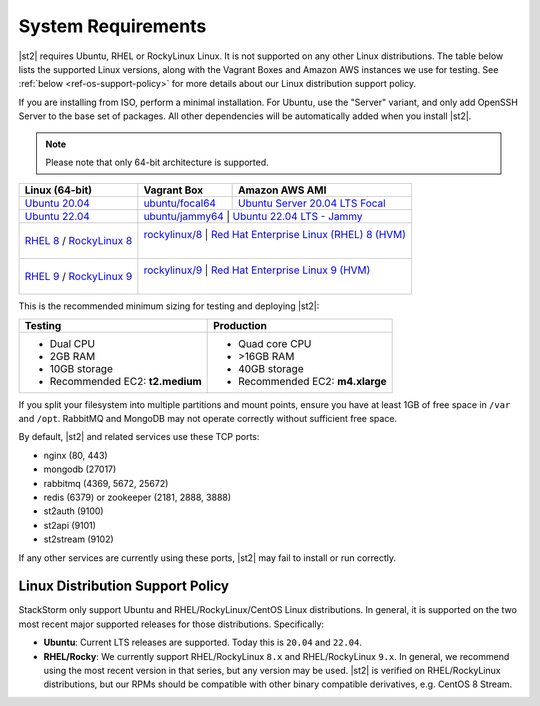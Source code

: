 System Requirements
===================

|st2| requires Ubuntu, RHEL or RockyLinux Linux. It is not supported on any other Linux distributions.
The table below lists the supported Linux versions, along with the Vagrant Boxes and Amazon AWS
instances we use for testing. See :ref:`below <ref-os-support-policy>` for more details about
our Linux distribution support policy.

If you are installing from ISO, perform a minimal installation. For Ubuntu, use the "Server"
variant, and only add OpenSSH Server to the base set of packages. All other dependencies will
be automatically added when you install |st2|.

.. note::

  Please note that only 64-bit architecture is supported.


+-----------------------------------------------------------------------------------------------------------+-------------------------------------------------------------------------------------------+---------------------------------------------------------------------------------------------------------------+
| Linux (64-bit)                                                                                            | Vagrant Box                                                                               | Amazon AWS AMI                                                                                                |
+===========================================================================================================+===========================================================================================+===============================================================================================================+
| `Ubuntu 20.04 <http://releases.ubuntu.com/focal/ubuntu-20.04.2-live-server-amd64.iso>`_                   | `ubuntu/focal64 <https://portal.cloud.hashicorp.com/vagrant/discover/ubuntu/focal64>`_    | `Ubuntu Server 20.04 LTS Focal  <https://aws.amazon.com/marketplace/pp/prodview-iftkyuwv2sjxi>`_              |
+-----------------------------------------------------------------------------------------------------------+-------------------------------------------------------------------------------------------+---------------------------------------------------------------------------------------------------------------+
| `Ubuntu 22.04 <http://releases.ubuntu.com/jammy/ubuntu-22.04.5-live-server-amd64.iso>`_                   | `ubuntu/jammy64 <https://portal.cloud.hashicorp.com/vagrant/discover/ubuntu/jammy64>`_    | `Ubuntu 22.04 LTS - Jammy  <https://aws.amazon.com/marketplace/pp/prodview-f2if34z3a4e3i>`_                   |
+-----------------------------------------------------------------------------------------------------------+--------------------------------------------------------------------------------+--------------------------------------------------------------------------------------------------------------------------+
| `RHEL 8 <https://www.redhat.com/en/technologies/linux-platforms/enterprise-linux>`_ /                     | `rockylinux/8 <https://portal.cloud.hashicorp.com/vagrant/discover/rockylinux/8>`_        | `Red Hat Enterprise Linux (RHEL) 8 (HVM)  <https://aws.amazon.com/marketplace/pp/prodview-kv5mi3ksb2mma>`_    |
| `RockyLinux 8 <https://download.rockylinux.org/pub/rocky/8/isos/x86_64/Rocky-8.10-x86_64-minimal.iso>`_   |                                                                                           |                                                                                                               |
+-----------------------------------------------------------------------------------------------------------+--------------------------------------------------------------------------------+--------------------------------------------------------------------------------------------------------------------------+
| `RHEL 9 <https://www.redhat.com/en/technologies/linux-platforms/enterprise-linux>`_ /                     | `rockylinux/9 <https://portal.cloud.hashicorp.com/vagrant/discover/rockylinux/9>`_        | `Red Hat Enterprise Linux 9 (HVM)  <https://aws.amazon.com/marketplace/pp/prodview-b5psjqk4f5f3k>`_           |
| `RockyLinux 9 <https://download.rockylinux.org/pub/rocky/9/isos/x86_64/Rocky-9.4-x86_64-minimal.iso>`_    |                                                                                           |                                                                                                               |
+-----------------------------------------------------------------------------------------------------------+-------------------------------------------------------------------------------------------+---------------------------------------------------------------------------------------------------------------+

This is the recommended minimum sizing for testing and deploying |st2|:

+--------------------------------------+-----------------------------------+
|            Testing                   |         Production                |
+======================================+===================================+
|  * Dual CPU                          | * Quad core CPU                   |
|  * 2GB RAM                           | * >16GB RAM                       |
|  * 10GB storage                      | * 40GB storage                    |
|  * Recommended EC2: **t2.medium**    | * Recommended EC2: **m4.xlarge**  |
+--------------------------------------+-----------------------------------+

.. note::

If you split your filesystem into multiple partitions and mount points, ensure you have at least
1GB of free space in ``/var`` and ``/opt``. RabbitMQ and MongoDB may not operate correctly without
sufficient free space.

By default, |st2| and related services use these TCP ports:

* nginx (80, 443)
* mongodb (27017)
* rabbitmq (4369, 5672, 25672)
* redis (6379) or zookeeper (2181, 2888, 3888)
* st2auth (9100)
* st2api (9101)
* st2stream (9102)

If any other services are currently using these ports, |st2| may fail to install or run correctly.

.. _ref-os-support-policy:

Linux Distribution Support Policy
---------------------------------

StackStorm only support Ubuntu and RHEL/RockyLinux/CentOS Linux distributions. In general, it is supported
on the two most recent major supported releases for those distributions. Specifically:

* **Ubuntu**: Current LTS releases are supported.  Today this is ``20.04`` and ``22.04``.

* **RHEL/Rocky**: We currently support RHEL/RockyLinux ``8.x`` and RHEL/RockyLinux ``9.x``. In general, we recommend using
  the most recent version in that series, but any version may be used.
  |st2| is verified on RHEL/RockyLinux distributions, but our RPMs should be compatible with other binary compatible derivatives, e.g. CentOS 8 Stream.
